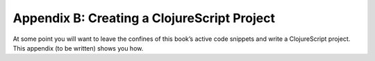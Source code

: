 ..  Copyright © J David Eisenberg
.. |---| unicode:: U+2014  .. em dash, trimming surrounding whitespace
   :trim:

Appendix B: Creating a ClojureScript Project
::::::::::::::::::::::::::::::::::::::::::::::

At some point you will want to leave the confines of this book’s active code snippets and write a ClojureScript project.
This appendix (to be written) shows you how.

